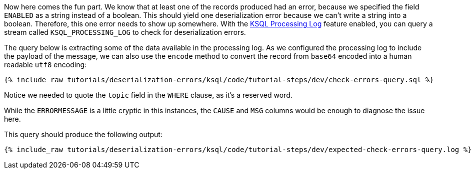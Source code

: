 Now here comes the fun part. We know that at least one of the records produced had an error, because we specified the field `ENABLED` as a string instead of a boolean. This should yield one deserialization error because we can't write a string into a boolean.
Therefore, this one error needs to show up somewhere.
With the https://docs.confluent.io/current/ksql/docs/developer-guide/processing-log.html[KSQL Processing Log] feature enabled, you can query a stream called `KSQL_PROCESSING_LOG` to check for deserialization errors.

The query below is extracting some of the data available in the processing log.
As we configured the processing log to include the payload of the message, we can also use the `encode` method to convert the record from `base64` encoded into a human readable `utf8` encoding:

+++++
<pre class="snippet"><code class="sql">{% include_raw tutorials/deserialization-errors/ksql/code/tutorial-steps/dev/check-errors-query.sql %}</code></pre>
+++++

Notice we needed to quote the `topic` field in the `WHERE` clause, as it's a reserved word.

While the `ERRORMESSAGE` is a little cryptic in this instances, the `CAUSE` and `MSG` columns would be enough to diagnose the issue here.

This query should produce the following output:

+++++
<pre class="snippet"><code class="shell">{% include_raw tutorials/deserialization-errors/ksql/code/tutorial-steps/dev/expected-check-errors-query.log %}</code></pre>
+++++
